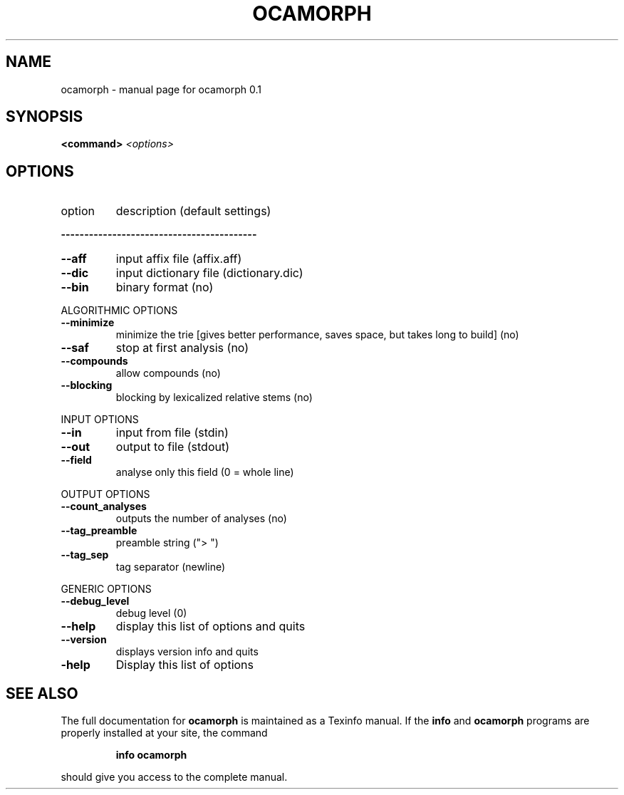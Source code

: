 .\" DO NOT MODIFY THIS FILE!  It was generated by help2man 1.29.
.TH OCAMORPH "1" "December 2005" "ocamorph 0.1" "User Commands"
.SH NAME
ocamorph \- manual page for ocamorph 0.1
.SH SYNOPSIS
.B <command>
\fI<options>\fR
.SH OPTIONS
.TP
option
description (default settings)
.PP
\fB\-\-\-\-\-\-\-\-\-\-\-\-\-\-\-\-\-\-\-\-\-\-\-\-\-\-\-\-\-\-\-\-\-\-\-\-\-\-\-\-\-\-\fR
.TP
\fB\-\-aff\fR
input affix file (affix.aff)
.TP
\fB\-\-dic\fR
input dictionary file (dictionary.dic)
.TP
\fB\-\-bin\fR
binary format (no)
.PP
ALGORITHMIC OPTIONS
.TP
\fB\-\-minimize\fR
minimize the trie [gives better performance, saves space, but takes long to build] (no)
.TP
\fB\-\-saf\fR
stop at first analysis (no)
.TP
\fB\-\-compounds\fR
allow compounds (no)
.TP
\fB\-\-blocking\fR
blocking by lexicalized relative stems (no)
.PP
INPUT OPTIONS
.TP
\fB\-\-in\fR
input from file (stdin)
.TP
\fB\-\-out\fR
output to file (stdout)
.TP
\fB\-\-field\fR
analyse only this field (0 = whole line)
.PP
OUTPUT OPTIONS
.TP
\fB\-\-count_analyses\fR
outputs the number of analyses (no)
.TP
\fB\-\-tag_preamble\fR
preamble string ("> ")
.TP
\fB\-\-tag_sep\fR
tag separator (newline)
.PP
GENERIC OPTIONS
.TP
\fB\-\-debug_level\fR
debug level (0)
.TP
\fB\-\-help\fR
display this list of options and quits
.TP
\fB\-\-version\fR
displays version info and quits
.TP
\fB\-help\fR
Display this list of options
.SH "SEE ALSO"
The full documentation for
.B ocamorph
is maintained as a Texinfo manual.  If the
.B info
and
.B ocamorph
programs are properly installed at your site, the command
.IP
.B info ocamorph
.PP
should give you access to the complete manual.
